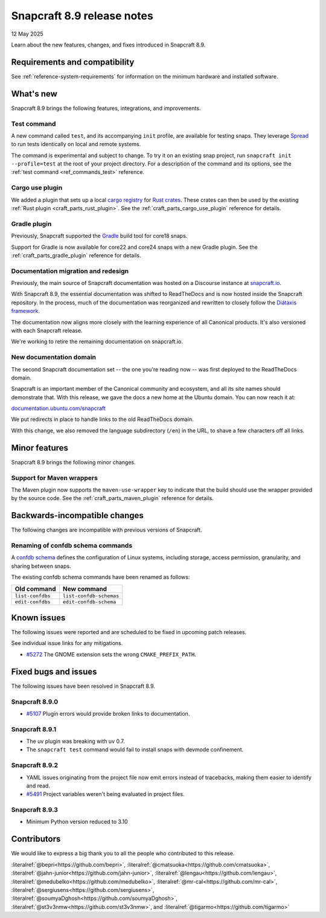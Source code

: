 .. _release-8.9:

Snapcraft 8.9 release notes
===========================

12 May 2025

Learn about the new features, changes, and fixes introduced in Snapcraft 8.9.

Requirements and compatibility
------------------------------

See :ref:`reference-system-requirements` for information on the minimum hardware and
installed software.

What's new
----------

Snapcraft 8.9 brings the following features, integrations, and improvements.

Test command
~~~~~~~~~~~~

A new command called ``test``, and its accompanying ``init`` profile, are available for
testing snaps. They leverage `Spread`_ to run tests identically on local and remote
systems.

The command is experimental and subject to change. To try it on an existing snap
project, run ``snapcraft init --profile=test`` at the root of your project directory.
For a description of the command and its options, see the :ref:`test command
<ref_commands_test>` reference.

Cargo use plugin
~~~~~~~~~~~~~~~~

We added a plugin that sets up a local `cargo registry`_ for `Rust crates`_. These
crates can then be used by the existing :ref:`Rust plugin <craft_parts_rust_plugin>`.
See the :ref:`craft_parts_cargo_use_plugin` reference for details.

Gradle plugin
~~~~~~~~~~~~~

Previously, Snapcraft supported the `Gradle`_ build tool for core18 snaps.

Support for Gradle is now available for core22 and core24 snaps with a new Gradle
plugin. See the :ref:`craft_parts_gradle_plugin` reference for details.

Documentation migration and redesign
~~~~~~~~~~~~~~~~~~~~~~~~~~~~~~~~~~~~

Previously, the main source of Snapcraft documentation was hosted on a Discourse
instance at `snapcraft.io <http://snapcraft.io/docs>`_.

With Snapcraft 8.9, the essential documentation was shifted to ReadTheDocs and is now
hosted inside the Snapcraft repository. In the process, much of the documentation was
reorganized and rewritten to closely follow the `Diátaxis framework
<https://diataxis.fr>`_.

The documentation now aligns more closely with the learning experience of all Canonical
products. It's also versioned with each Snapcraft release.

We're working to retire the remaining documentation on snapcraft.io.


New documentation domain
~~~~~~~~~~~~~~~~~~~~~~~~

The second Snapcraft documentation set -- the one you're reading now -- was first
deployed to the ReadTheDocs domain.

Snapcraft is an important member of the Canonical community and ecosystem, and all its
site names should demonstrate that. With this release, we gave the docs a new home at
the Ubuntu domain. You can now reach it at:

`documentation.ubuntu.com/snapcraft <https://documentation.ubuntu.com/snapcraft>`_

We put redirects in place to handle links to the old ReadTheDocs domain.

With this change, we also removed the language subdirectory (``/en``) in the URL, to
shave a few characters off all links.


Minor features
--------------

Snapcraft 8.9 brings the following minor changes.

Support for Maven wrappers
~~~~~~~~~~~~~~~~~~~~~~~~~~

The Maven plugin now supports the ``maven-use-wrapper`` key to indicate that the build
should use the wrapper provided by the source code. See the
:ref:`craft_parts_maven_plugin` reference for details.

Backwards-incompatible changes
------------------------------

The following changes are incompatible with previous versions of Snapcraft.

Renaming of confdb schema commands
~~~~~~~~~~~~~~~~~~~~~~~~~~~~~~~~~~

A `confdb schema <https://snapcraft.io/docs/configure-with-confdb>`_ defines the
configuration of Linux systems, including storage, access permission, granularity,
and sharing between snaps.

The existing confdb schema commands have been renamed as follows:

.. list-table::
    :header-rows: 1

    * - Old command
      - New command
    * - ``list-confdbs``
      - ``list-confdb-schemas``
    * - ``edit-confdbs``
      - ``edit-confdb-schema``


Known issues
------------

The following issues were reported and are scheduled to be fixed in upcoming
patch releases.

See individual issue links for any mitigations.

- `#5272`_ The GNOME extension sets the wrong ``CMAKE_PREFIX_PATH``.

Fixed bugs and issues
---------------------

The following issues have been resolved in Snapcraft 8.9.

Snapcraft 8.9.0
~~~~~~~~~~~~~~~

- `#5107`_ Plugin errors would provide broken links to documentation.

Snapcraft 8.9.1
~~~~~~~~~~~~~~~

- The uv plugin was breaking with uv 0.7.
- The ``snapcraft test`` command would fail to install snaps with devmode confinement.

Snapcraft 8.9.2
~~~~~~~~~~~~~~~

- YAML issues originating from the project file now emit errors instead of tracebacks,
  making them easier to identify and read.
- `#5491`_ Project variables weren't being evaluated in project files.

Snapcraft 8.9.3
~~~~~~~~~~~~~~~

- Minimum Python version reduced to 3.10

Contributors
------------

We would like to express a big thank you to all the people who contributed to
this release.

:literalref:`@bepri<https://github.com/bepri>`,
:literalref:`@cmatsuoka<https://github.com/cmatsuoka>`,
:literalref:`@jahn-junior<https://github.com/jahn-junior>`,
:literalref:`@lengau<https://github.com/lengau>`,
:literalref:`@medubelko<https://github.com/medubelko>`,
:literalref:`@mr-cal<https://github.com/mr-cal>`,
:literalref:`@sergiusens<https://github.com/sergiusens>`,
:literalref:`@soumyaDghosh<https://github.com/soumyaDghosh>`,
:literalref:`@st3v3nmw<https://github.com/st3v3nmw>`,
and :literalref:`@tigarmo<https://github.com/tigarmo>`

.. _Gradle: https://gradle.org/
.. _Rust crates: https://doc.rust-lang.org/book/ch07-01-packages-and-crates.html
.. _Spread: https://github.com/snapcore/spread
.. _cargo registry: https://doc.rust-lang.org/cargo/reference/registries.html
.. _#5107: https://github.com/canonical/snapcraft/issues/5107
.. _#5272: https://github.com/canonical/snapcraft/issues/5272
.. _#5491: https://github.com/canonical/snapcraft/issues/5491
